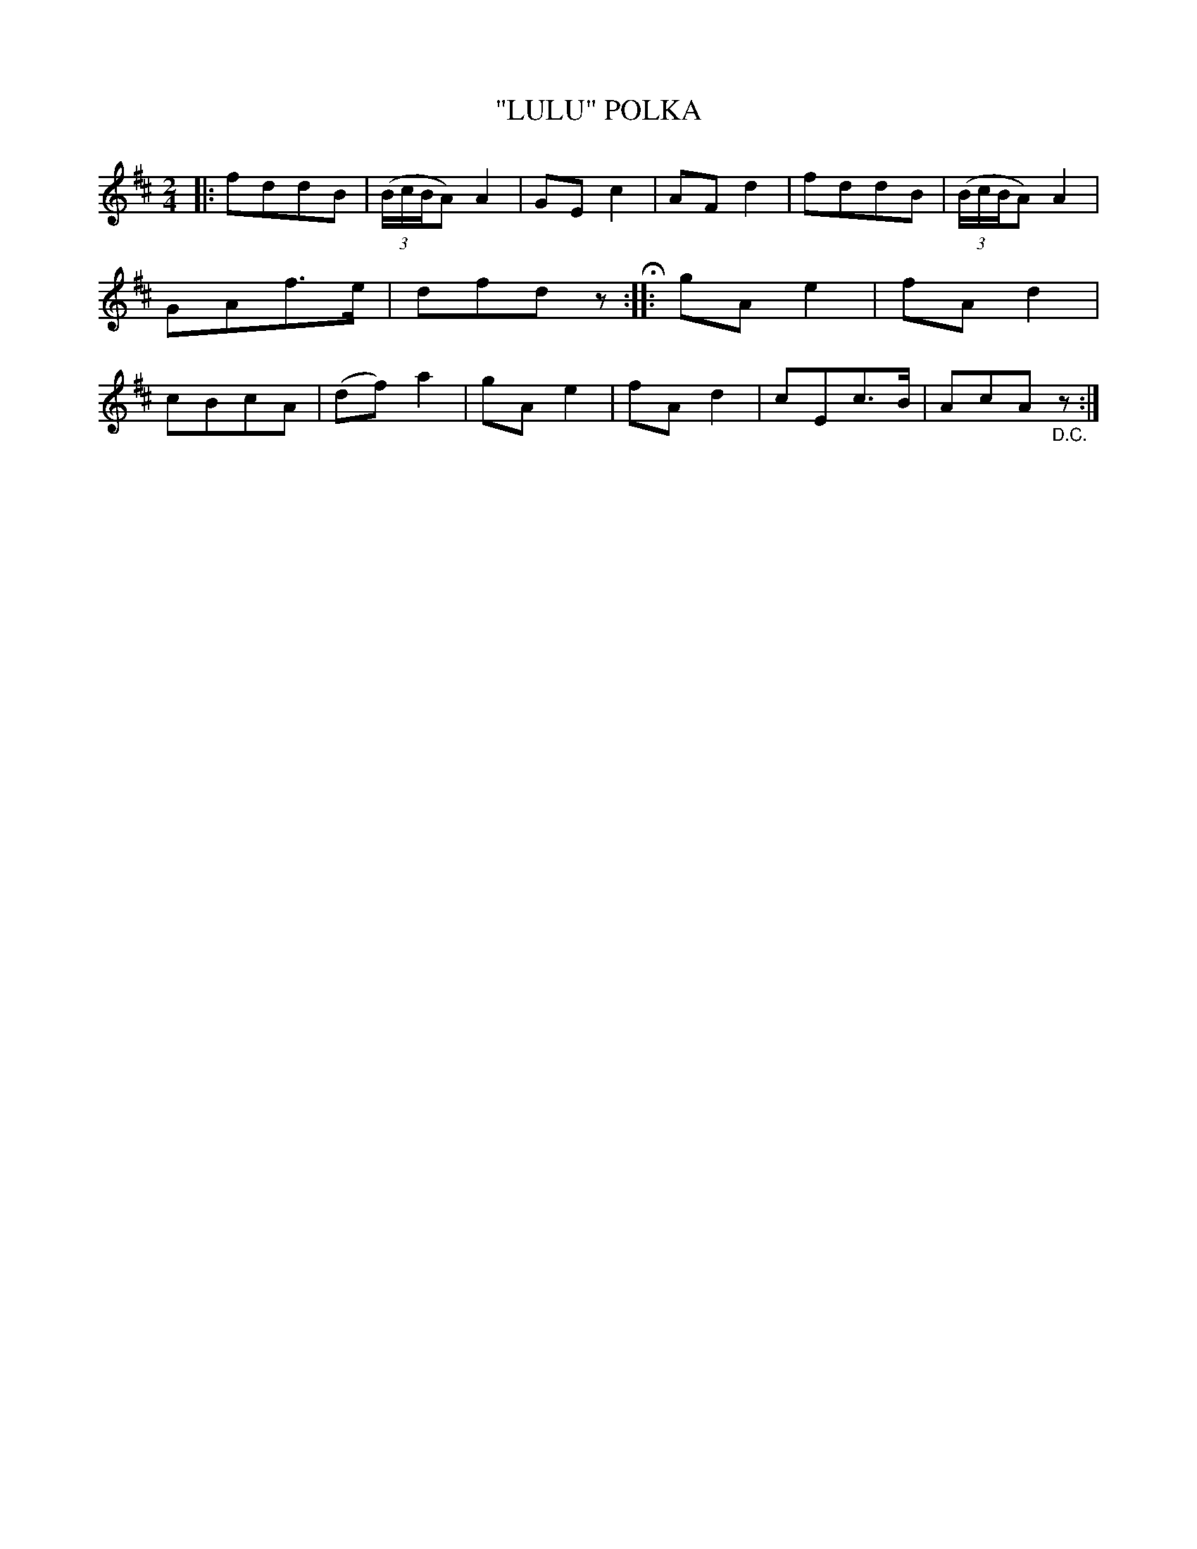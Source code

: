 X: 4422
T: "LULU" POLKA
R: Polka
%R: polka
B: James Kerr "Merry Melodies" v.4 p.47 #422
Z: 2016 John Chambers <jc:trillian.mit.edu>
M: 2/4
L: 1/8
K: D
|:\
fddB | (3(B/c/B/A) A2 | GEc2 | AFd2 |\
fddB | (3(B/c/B/A) A2 | GAf>e | dfdz H::\
gAe2 | fAd2 | cBcA | (df)a2 |\
gAe2 | fAd2 | cEc>B | AcA "_D.C."z :|
